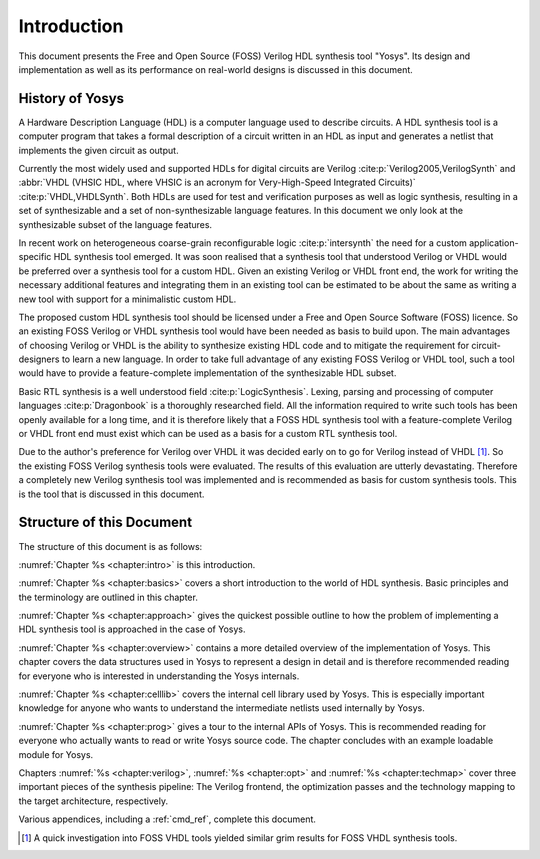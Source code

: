 .. _chapter:intro:

Introduction
============

This document presents the Free and Open Source (FOSS) Verilog HDL synthesis
tool "Yosys". Its design and implementation as well as its performance on
real-world designs is discussed in this document.

History of Yosys
----------------

A Hardware Description Language (HDL) is a computer language used to describe
circuits. A HDL synthesis tool is a computer program that takes a formal
description of a circuit written in an HDL as input and generates a netlist that
implements the given circuit as output.

Currently the most widely used and supported HDLs for digital circuits are
Verilog :cite:p:`Verilog2005,VerilogSynth` and :abbr:`VHDL (VHSIC HDL, where
VHSIC is an acronym for Very-High-Speed Integrated Circuits)`
:cite:p:`VHDL,VHDLSynth`. Both HDLs are used for test and verification purposes
as well as logic synthesis, resulting in a set of synthesizable and a set of
non-synthesizable language features. In this document we only look at the
synthesizable subset of the language features.

In recent work on heterogeneous coarse-grain reconfigurable logic
:cite:p:`intersynth` the need for a custom application-specific HDL synthesis
tool emerged. It was soon realised that a synthesis tool that understood Verilog
or VHDL would be preferred over a synthesis tool for a custom HDL. Given an
existing Verilog or VHDL front end, the work for writing the necessary
additional features and integrating them in an existing tool can be estimated to
be about the same as writing a new tool with support for a minimalistic custom
HDL.

The proposed custom HDL synthesis tool should be licensed under a Free and Open
Source Software (FOSS) licence. So an existing FOSS Verilog or VHDL synthesis
tool would have been needed as basis to build upon. The main advantages of
choosing Verilog or VHDL is the ability to synthesize existing HDL code and to
mitigate the requirement for circuit-designers to learn a new language. In order
to take full advantage of any existing FOSS Verilog or VHDL tool, such a tool
would have to provide a feature-complete implementation of the synthesizable HDL
subset.

Basic RTL synthesis is a well understood field :cite:p:`LogicSynthesis`. Lexing,
parsing and processing of computer languages :cite:p:`Dragonbook` is a
thoroughly researched field. All the information required to write such tools
has been openly available for a long time, and it is therefore likely that a
FOSS HDL synthesis tool with a feature-complete Verilog or VHDL front end must
exist which can be used as a basis for a custom RTL synthesis tool.

Due to the author's preference for Verilog over VHDL it was decided early on to
go for Verilog instead of VHDL [#]_. So the existing FOSS Verilog synthesis
tools were evaluated. The results of this evaluation are utterly devastating.
Therefore a completely new Verilog synthesis tool was implemented and is
recommended as basis for custom synthesis tools. This is the tool that is
discussed in this document.

Structure of this Document
--------------------------

The structure of this document is as follows:

:numref:`Chapter %s <chapter:intro>` is this introduction.

:numref:`Chapter %s <chapter:basics>` covers a short introduction to the world
of HDL synthesis. Basic principles and the terminology are outlined in this
chapter.

:numref:`Chapter %s <chapter:approach>` gives the quickest possible outline to
how the problem of implementing a HDL synthesis tool is approached in the case
of Yosys.

:numref:`Chapter %s <chapter:overview>` contains a more detailed overview of the
implementation of Yosys. This chapter covers the data structures used in Yosys
to represent a design in detail and is therefore recommended reading for
everyone who is interested in understanding the Yosys internals.

:numref:`Chapter %s <chapter:celllib>` covers the internal cell library used by
Yosys. This is especially important knowledge for anyone who wants to understand
the intermediate netlists used internally by Yosys.

:numref:`Chapter %s <chapter:prog>` gives a tour to the internal APIs of Yosys.
This is recommended reading for everyone who actually wants to read or write
Yosys source code. The chapter concludes with an example loadable module for
Yosys.

Chapters :numref:`%s <chapter:verilog>`, :numref:`%s <chapter:opt>` and
:numref:`%s <chapter:techmap>` cover three important pieces of the synthesis
pipeline: The Verilog frontend, the optimization passes and the technology
mapping to the target architecture, respectively.

Various appendices, including a :ref:`cmd_ref`, complete this document.

.. [#]
   A quick investigation into FOSS VHDL tools yielded similar grim results for
   FOSS VHDL synthesis tools.
